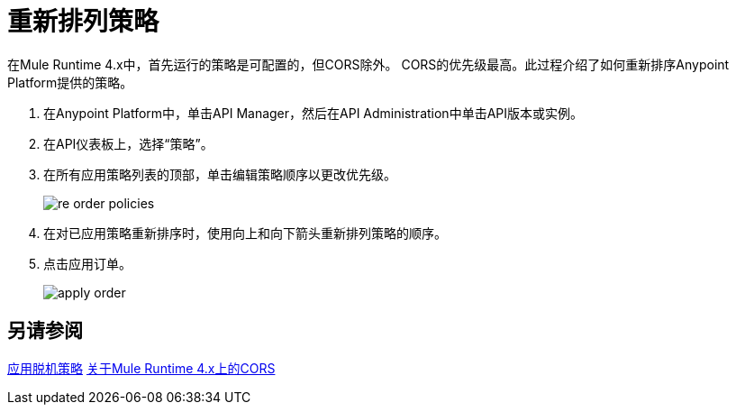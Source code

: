 = 重新排列策略

在Mule Runtime 4.x中，首先运行的策略是可配置的，但CORS除外。 CORS的优先级最高。此过程介绍了如何重新排序Anypoint Platform提供的策略。

. 在Anypoint Platform中，单击API Manager，然后在API Administration中单击API版本或实例。

. 在API仪表板上，选择“策略”。

. 在所有应用策略列表的顶部，单击编辑策略顺序以更改优先级。
+
image::re-order-policies.png[]
+
. 在对已应用策略重新排序时，使用向上和向下箭头重新排列策略的顺序。
. 点击应用订单。
+
image::apply-order.png[]

== 另请参阅

link:/api-manager/v/2.x/offline-policy-task[应用脱机策略]
link:/api-manager/v/2.x/cors-mule4[关于Mule Runtime 4.x上的CORS]
